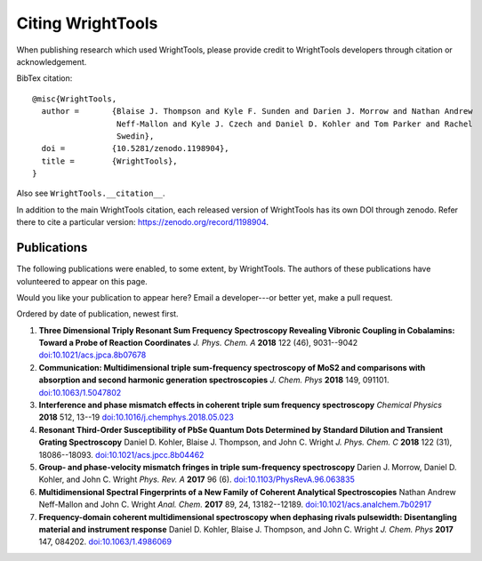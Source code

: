 .. _citation:

Citing WrightTools
==================

When publishing research which used WrightTools, please provide credit to WrightTools
developers through citation or acknowledgement.

.. image:: https://zenodo.org/badge/DOI/10.5281/zenodo.1198904.svg
   :target: https://doi.org/10.5281/zenodo.1198904

BibTex citation:

::

  @misc{WrightTools,
    author =       {Blaise J. Thompson and Kyle F. Sunden and Darien J. Morrow and Nathan Andrew
                    Neff-Mallon and Kyle J. Czech and Daniel D. Kohler and Tom Parker and Rachel
                    Swedin},
    doi =          {10.5281/zenodo.1198904},
    title =        {WrightTools},
  }

Also see ``WrightTools.__citation__``.

In addition to the main WrightTools citation, each released version of WrightTools has its own
DOI through zenodo. Refer there to cite a particular version: `<https://zenodo.org/record/1198904>`_.

Publications
------------

The following publications were enabled, to some extent, by WrightTools.
The authors of these publications have volunteered to appear on this page.

Would you like your publication to appear here?
Email a developer---or better yet, make a pull request.

Ordered by date of publication, newest first.

#. **Three Dimensional Triply Resonant Sum Frequency Spectroscopy Revealing Vibronic Coupling in Cobalamins: Toward a Probe of Reaction Coordinates**
   *J. Phys. Chem. A* **2018** 122 (46), 9031--9042
   `doi:10.1021/acs.jpca.8b07678 <https://doi.org/10.1021/acs.jpca.8b07678>`_

#. **Communication: Multidimensional triple sum-frequency spectroscopy of MoS2 and comparisons with absorption and second harmonic generation spectroscopies**
   *J. Chem. Phys* **2018** 149, 091101.
   `doi:10.1063/1.5047802 <https://doi.org/10.1063/1.5047802>`_

#. **Interference and phase mismatch effects in coherent triple sum frequency spectroscopy**
   *Chemical Physics* **2018** 512, 13--19
   `doi:10.1016/j.chemphys.2018.05.023 <https://10.1016/j.chemphys.2018.05.023>`_

#. **Resonant Third-Order Susceptibility of PbSe Quantum Dots Determined by Standard Dilution and Transient Grating Spectroscopy**
   Daniel D. Kohler, Blaise J. Thompson, and John C. Wright
   *J. Phys. Chem. C* **2018** 122 (31), 18086--18093.
   `doi:10.1021/acs.jpcc.8b04462 <https://doi.org/10.1021/acs.jpcc.8b04462>`_

#. **Group- and phase-velocity mismatch fringes in triple sum-frequency spectroscopy**
   Darien J. Morrow, Daniel D. Kohler, and John C. Wright
   *Phys. Rev. A* **2017** 96 (6).
   `doi:10.1103/PhysRevA.96.063835 <https://doi.org/10.1103/PhysRevA.96.063835>`_

#. **Multidimensional Spectral Fingerprints of a New Family of Coherent Analytical Spectroscopies**
   Nathan Andrew Neff-Mallon and John C. Wright
   *Anal. Chem.* **2017** 89, 24, 13182--12189.
   `doi:10.1021/acs.analchem.7b02917 <https://doi.org/10.1021/acs.analchem.7b02917>`_

#. **Frequency-domain coherent multidimensional spectroscopy when dephasing rivals pulsewidth:
   Disentangling material and instrument response**
   Daniel D. Kohler, Blaise J. Thompson, and John C. Wright
   *J. Chem. Phys* **2017** 147, 084202.
   `doi:10.1063/1.4986069 <https://doi.org/10.1063/1.4986069>`_
